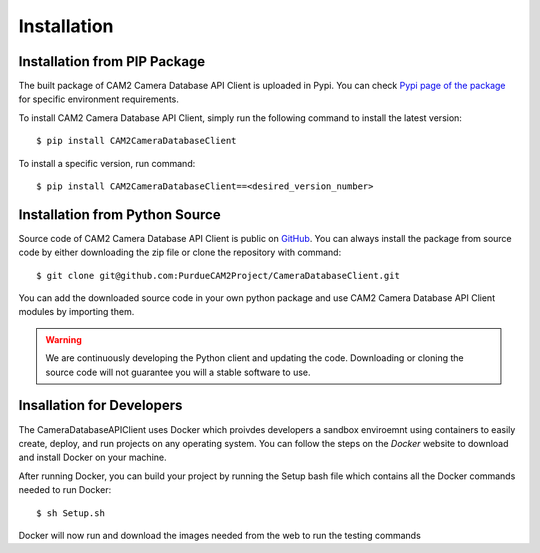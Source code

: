 .. _install-ref:

====================================
Installation
====================================


Installation from PIP Package 
---------------------------------

The built package of CAM2 Camera Database API Client is uploaded in Pypi. You can check `Pypi page of the package <https://placeholder>`_ for specific environment requirements.

To install CAM2 Camera Database API Client, simply run the following command to install the latest version:

::

	$ pip install CAM2CameraDatabaseClient


To install a specific version, run command: 

::

	$ pip install CAM2CameraDatabaseClient==<desired_version_number>



Installation from Python Source 
---------------------------------

Source code of CAM2 Camera Database API Client is public on `GitHub <https://github.com/PurdueCAM2Project/CameraDatabaseClient>`_. You can always install the package from source code by either downloading the zip file or clone the repository with command:

::

	$ git clone git@github.com:PurdueCAM2Project/CameraDatabaseClient.git

You can add the downloaded source code in your own python package and use CAM2 Camera Database API Client modules by importing them.

.. warning::
	
	
	We are continuously developing the Python client and updating the code. Downloading or cloning the source code will not guarantee you will a stable software to use.
	
Insallation for Developers
---------------------------------

The CameraDatabaseAPIClient uses Docker which proivdes developers a sandbox enviroemnt using containers to easily create, deploy, and run projects on any operating system. You can follow the steps on the *Docker* website to download and install Docker on your machine.

After running Docker, you can build your project by running the Setup bash file which contains all the Docker commands needed to run Docker:

::
	
	$ sh Setup.sh

Docker will now run and download the images needed from the web to run the testing commands
